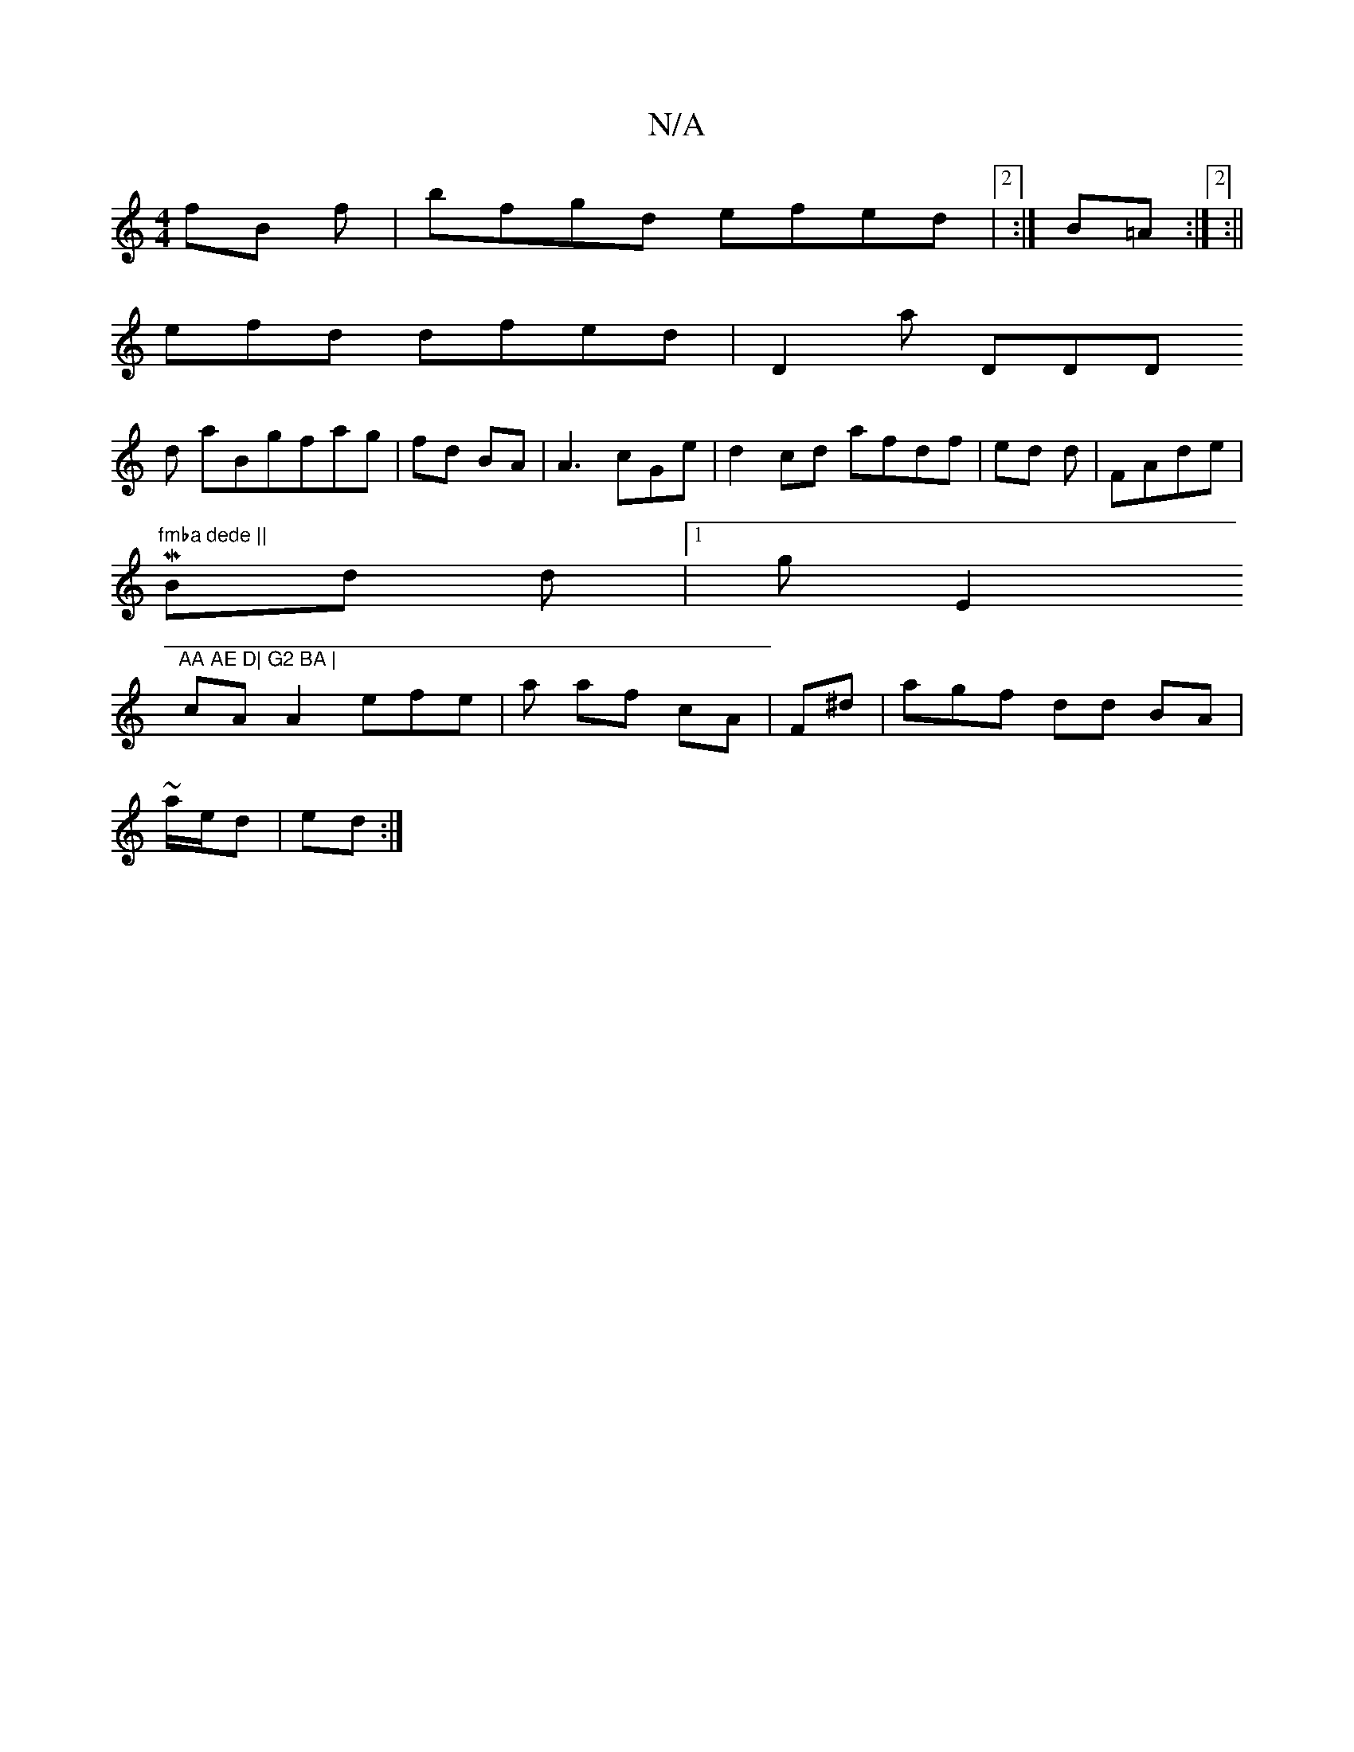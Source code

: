 X:1
T:N/A
M:4/4
R:N/A
K:Cmajor
 fB f|bfgd efed|2 :|B=A:|2 :||
efd dfed | D2 a1 DDD=|
d
aBgfag | fd BA | A3 cGe|d2 cd afdf|ed d|FAde |
M"fmba dede ||
Bd d |1g E2 "AA AE D| G2 BA |
cA A2 efe|a af cA | F^d |agf dd BA |
~a/e/d | ed :|
